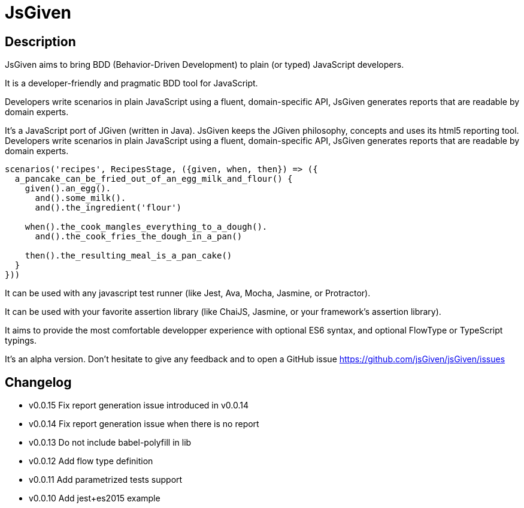 :source-highlighter: pygments
:icons: font
:nofooter:
:docinfo: shared,private

= JsGiven

== Description

JsGiven aims to bring BDD (Behavior-Driven Development) to plain (or typed) JavaScript developers.

It is a developer-friendly and pragmatic BDD tool for JavaScript.

Developers write scenarios in plain JavaScript using a fluent, domain-specific API, JsGiven generates reports that are readable by domain experts.

It's a JavaScript port of JGiven (written in Java). JsGiven keeps the JGiven philosophy, concepts and uses its html5 reporting tool. Developers write scenarios in plain JavaScript using a fluent, domain-specific API, JsGiven generates reports that are readable by domain experts.

====
[source, js]
----
scenarios('recipes', RecipesStage, ({given, when, then}) => ({
  a_pancake_can_be_fried_out_of_an_egg_milk_and_flour() {
    given().an_egg().
      and().some_milk().
      and().the_ingredient('flour')

    when().the_cook_mangles_everything_to_a_dough().
      and().the_cook_fries_the_dough_in_a_pan()

    then().the_resulting_meal_is_a_pan_cake()
  }
}))
====

It can be used with any javascript test runner (like Jest, Ava, Mocha, Jasmine, or Protractor).

It can be used with your favorite assertion library (like ChaiJS, Jasmine, or your framework's assertion library).

It aims to provide the most comfortable developper experience with optional ES6 syntax, and optional FlowType or TypeScript typings.

It's an alpha version. Don't hesitate to give any feedback and to open a GitHub issue https://github.com/jsGiven/jsGiven/issues

== Changelog

- v0.0.15 Fix report generation issue introduced in v0.0.14
- v0.0.14 Fix report generation issue when there is no report
- v0.0.13 Do not include babel-polyfill in lib
- v0.0.12 Add flow type definition
- v0.0.11 Add parametrized tests support
- v0.0.10 Add jest+es2015 example
